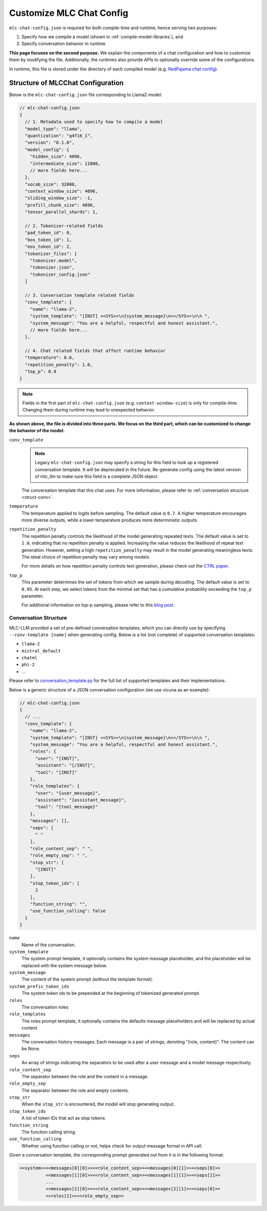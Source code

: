 .. _configure-mlc-chat-json:

Customize MLC Chat Config
=========================

``mlc-chat-config.json`` is required for both compile-time and runtime, hence serving two purposes:

1. Specify how we compile a model (shown in :ref:`compile-model-libraries`), and
2. Specify conversation behavior in runtime.

**This page focuses on the second purpose.** We explain the components of a chat
configuration and how to customize them by modifying the file. Additionally,
the runtimes also provide APIs to optionally override some of the configurations.

In runtime, this file is stored under the directory of each compiled model
(e.g. `RedPajama chat config <https://huggingface.co/mlc-ai/mlc-chat-RedPajama-INCITE-Chat-3B-v1-q4f16_1/blob/main/mlc-chat-config.json>`__).


.. _struct-mlc-chat-conv:

Structure of MLCChat Configuration
----------------------------------

Below is the ``mlc-chat-config.json`` file corresponding to Llama2 model:

.. code:: json

  // mlc-chat-config.json
  {
    // 1. Metadata used to specify how to compile a model
    "model_type": "llama",
    "quantization": "q4f16_1",
    "version": "0.1.0",
    "model_config": {
      "hidden_size": 4096,
      "intermediate_size": 11008,
      // more fields here...
    },
    "vocab_size": 32000,
    "context_window_size": 4096,
    "sliding_window_size": -1,
    "prefill_chunk_size": 4096,
    "tensor_parallel_shards": 1,

    // 2. Tokenizer-related fields
    "pad_token_id": 0,
    "bos_token_id": 1,
    "eos_token_id": 2,
    "tokenizer_files": [
      "tokenizer.model",
      "tokenizer.json",
      "tokenizer_config.json"
    ]

    // 3. Conversation template related fields
    "conv_template": {
      "name": "llama-2",
      "system_template": "[INST] <<SYS>>\n{system_message}\n<</SYS>>\n\n ",
      "system_message": "You are a helpful, respectful and honest assistant.",
      // more fields here...
    },

    // 4. Chat related fields that affect runtime behavior
    "temperature": 0.6,
    "repetition_penalty": 1.0,
    "top_p": 0.9
  }

.. note::
  Fields in the first part of ``mlc-chat-config.json`` (e.g. ``context-window-size``)
  is only for compile-time. Changing them during runtime may lead to unexpected behavior.

**As shown above, the file is divided into three parts. We focus on the third part, which
can be customized to change the behavior of the model.**

``conv_template``
  .. note::
    Legacy ``mlc-chat-config.json`` may specify a string for this field to look up a registered conversation
    template. It will be deprecated in the future. Re-generate config using the latest version of mlc_llm
    to make sure this field is a complete JSON object.

  The conversation template that this chat uses. For more information, please refer to :ref:`conversation structure <struct-conv>`.

``temperature``
  The temperature applied to logits before sampling. The default value is ``0.7``. A higher temperature encourages more diverse outputs, while a lower temperature produces more deterministic outputs.

``repetition_penalty``
  The repetition penalty controls the likelihood of the model generating repeated texts. The default value is set to ``1.0``, indicating that no repetition penalty is applied. Increasing the value reduces the likelihood of repeat text generation. However, setting a high ``repetition_penalty`` may result in the model generating meaningless texts. The ideal choice of repetition penalty may vary among models.

  For more details on how repetition penalty controls text generation, please check out the `CTRL paper <https://arxiv.org/pdf/1909.05858.pdf>`_.

``top_p``
  This parameter determines the set of tokens from which we sample during decoding. The default value is set to ``0.95``. At each step, we select tokens from the minimal set that has a cumulative probability exceeding the ``top_p`` parameter.

  For additional information on top-p sampling, please refer to this `blog post <https://huggingface.co/blog/how-to-generate#top-p-nucleus-sampling>`_.


.. _struct-conv:

Conversation Structure
^^^^^^^^^^^^^^^^^^^^^^

MLC-LLM provided a set of pre-defined conversation templates, which you can directly use by
specifying ``--conv-template [name]`` when generating config. Below is a list (not complete) of
supported conversation templates:

- ``llama-2``
- ``mistral_default``
- ``chatml``
- ``phi-2``
- ...

Please refer to `conversation_template.py <https://github.com/mlc-ai/mlc-llm/blob/main/python/mlc_llm/conversation_template.py>`_ for the full list of supported templates and their implementations.

Below is a generic structure of a JSON conversation configuration (we use vicuna as an example):

.. code:: json

  // mlc-chat-config.json
  {
    // ...
    "conv_template": {
      "name": "llama-2",
      "system_template": "[INST] <<SYS>>\n{system_message}\n<</SYS>>\n\n ",
      "system_message": "You are a helpful, respectful and honest assistant.",
      "roles": {
        "user": "[INST]",
        "assistant": "[/INST]",
        "tool": "[INST]"
      },
      "role_templates": {
        "user": "{user_message}",
        "assistant": "{assistant_message}",
        "tool": "{tool_message}"
      },
      "messages": [],
      "seps": [
        " "
      ],
      "role_content_sep": " ",
      "role_empty_sep": " ",
      "stop_str": [
        "[INST]"
      ],
      "stop_token_ids": [
        2
      ],
      "function_string": "",
      "use_function_calling": false
    }
  }

``name``
    Name of the conversation.
``system_template``
    The system prompt template, it optionally contains the system
    message placeholder, and the placeholder will be replaced with
    the system message below.
``system_message``
    The content of the system prompt (without the template format).
``system_prefix_token_ids``
    The system token ids to be prepended at the beginning of tokenized
    generated prompt.
``roles``
    The conversation roles
``role_templates``
    The roles prompt template, it optionally contains the defaults
    message placeholders and will be replaced by actual content
``messages``
    The conversation history messages.
    Each message is a pair of strings, denoting "(role, content)".
    The content can be None.
``seps``
    An array of strings indicating the separators to be used after a user
    message and a model message respectively.
``role_content_sep``
    The separator between the role and the content in a message.
``role_empty_sep``
    The separator between the role and empty contents.
``stop_str``
    When the ``stop_str`` is encountered, the model will stop generating output.
``stop_token_ids``
    A list of token IDs that act as stop tokens.
``function_string``
    The function calling string.
``use_function_calling``
    Whether using function calling or not, helps check for output message format in API call.


Given a conversation template, the corresponding prompt generated out
from it is in the following format:

.. code:: text

  <<system>><<messages[0][0]>><<role_content_sep>><<messages[0][1]>><<seps[0]>>
            <<messages[1][0]>><<role_content_sep>><<messages[1][1]>><<seps[1]>>
            ...
            <<messages[2][0]>><<role_content_sep>><<messages[2][1]>><<seps[0]>>
            <<roles[1]>><<role_empty_sep>>
